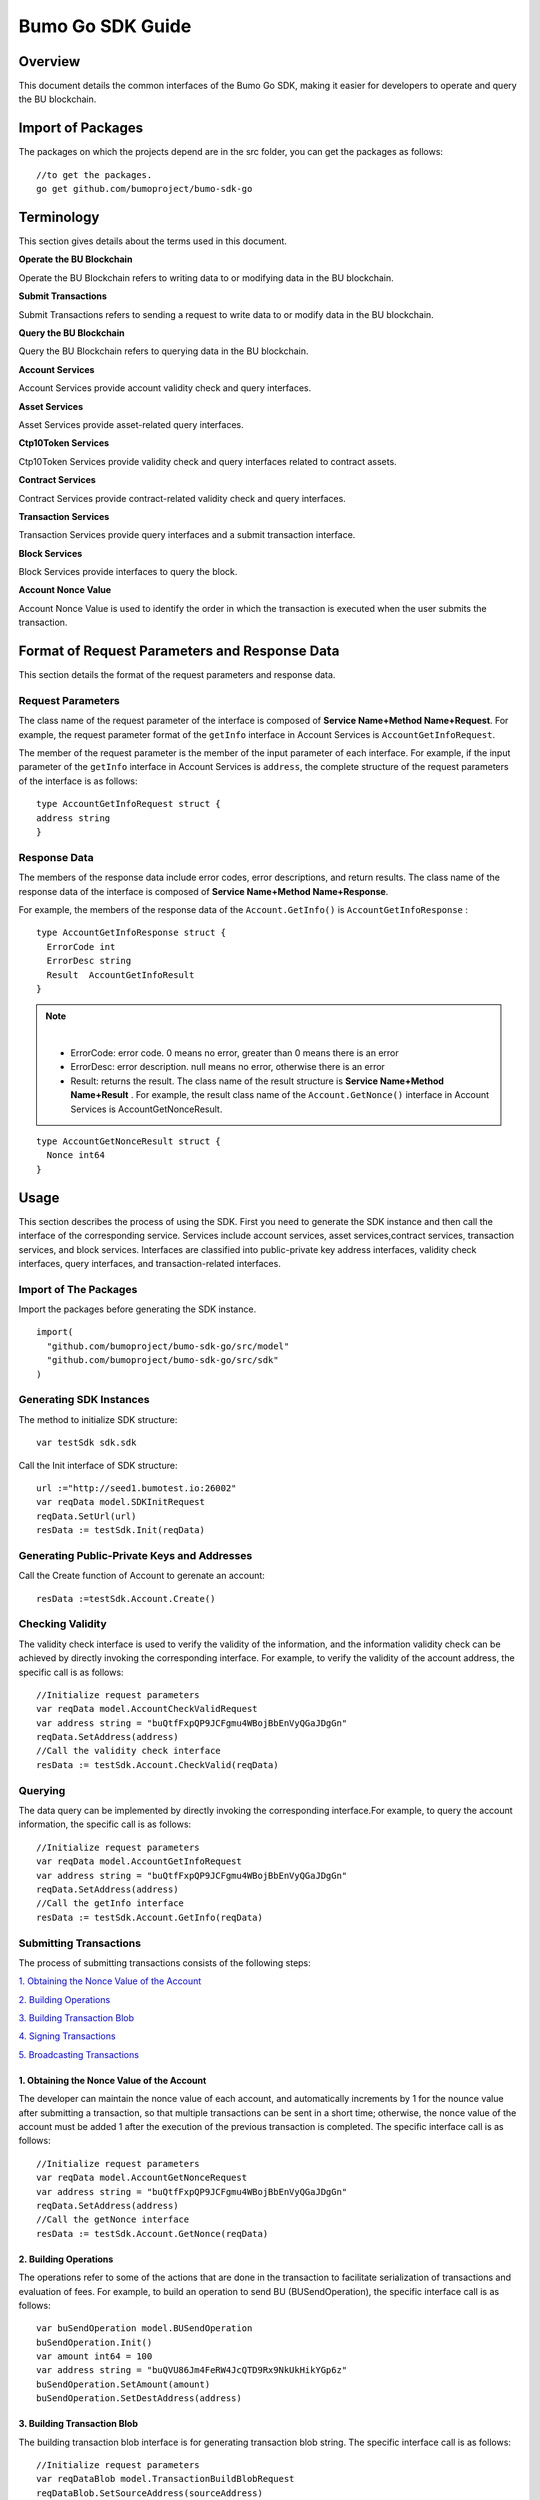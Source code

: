 Bumo Go SDK Guide
==================

Overview
---------

This document details the common interfaces of the Bumo Go SDK, making
it easier for developers to operate and query the BU blockchain.

Import of Packages
-------------------

The packages on which the projects depend are in the src folder, you can get the packages as follows:

::

 //to get the packages.
 go get github.com/bumoproject/bumo-sdk-go

Terminology
-----------

This section gives details about the terms used in this document.

**Operate the BU Blockchain** 

Operate the BU Blockchain refers to writing data to or modifying data in
the BU blockchain.

**Submit Transactions**

Submit Transactions refers to sending a request to write data to or
modify data in the BU blockchain.

**Query the BU Blockchain**

Query the BU Blockchain refers to querying data in the BU blockchain.

**Account Services**

Account Services provide account validity check and query interfaces.

**Asset Services**

Asset Services provide asset-related query interfaces.

**Ctp10Token Services**

Ctp10Token Services provide validity check and query interfaces
related to contract assets.

**Contract Services**

Contract Services provide contract-related validity check and query
interfaces.

**Transaction Services**

Transaction Services provide query interfaces and a submit transaction interface.

**Block Services**

Block Services provide interfaces to query the block.

**Account Nonce Value**

Account Nonce Value is used to identify the order in which the
transaction is executed when the user submits the transaction.

Format of Request Parameters and Response Data
-----------------------------------------------

This section details the format of the request parameters and response
data.

Request Parameters
~~~~~~~~~~~~~~~~~~~

The class name of the request parameter of the interface is composed of
**Service Name+Method Name+Request**. For example, the request parameter
format of the ``getInfo`` interface in Account Services is
``AccountGetInfoRequest``.

The member of the request parameter is the member of the input parameter
of each interface. For example, if the input parameter of the ``getInfo``
interface in Account Services is ``address``, the complete structure of
the request parameters of the interface is as follows:

::

   type AccountGetInfoRequest struct {
   address string
   }

Response Data
~~~~~~~~~~~~~~

The members of the response data include error codes, error
descriptions, and return results. The class name of the response data of the interface is composed of
**Service Name+Method Name+Response**. 

For example, the members of the
response data of the ``Account.GetInfo()`` is ``AccountGetInfoResponse`` :

::

 type AccountGetInfoResponse struct {
   ErrorCode int
   ErrorDesc string
   Result  AccountGetInfoResult
 }

.. note:: |
       - ErrorCode:  error code. 0 means no error, greater than 0 means there is an error

       - ErrorDesc: error description. null means no error, otherwise there is an error

       - Result: returns the result. The class name of the result structure is **Service Name+Method Name+Result** . For example, the result class name of the ``Account.GetNonce()`` interface in Account Services is AccountGetNonceResult.  
        
::

    type AccountGetNonceResult struct {
      Nonce int64
    }

Usage
------

This section describes the process of using the SDK. First you need to
generate the SDK instance and then call the interface of the
corresponding service. Services include account services, asset
services,contract services, transaction services,
and block services. Interfaces are classified into public-private key
address interfaces, validity check interfaces, query interfaces, and
transaction-related interfaces.

Import of The Packages
~~~~~~~~~~~~~~~~~~~~~~~

Import the packages before generating the SDK instance.

::

 import(
   "github.com/bumoproject/bumo-sdk-go/src/model"
   "github.com/bumoproject/bumo-sdk-go/src/sdk"
 )

Generating SDK Instances
~~~~~~~~~~~~~~~~~~~~~~~~~

The method to initialize SDK structure:

::

 var testSdk sdk.sdk

Call the Init interface of SDK structure:

::

 url :="http://seed1.bumotest.io:26002"
 var reqData model.SDKInitRequest
 reqData.SetUrl(url)
 resData := testSdk.Init(reqData)

Generating Public-Private Keys and Addresses  
~~~~~~~~~~~~~~~~~~~~~~~~~~~~~~~~~~~~~~~~~~~~~

Call the Create function of Account to gerenate an account:

::

 resData :=testSdk.Account.Create()

Checking Validity
~~~~~~~~~~~~~~~~~

The validity check interface is used to verify the validity of the
information, and the information validity check can be achieved by
directly invoking the corresponding interface. For example, to verify
the validity of the account address, the specific call is as follows:

::

 //Initialize request parameters
 var reqData model.AccountCheckValidRequest
 var address string = "buQtfFxpQP9JCFgmu4WBojBbEnVyQGaJDgGn"
 reqData.SetAddress(address)
 //Call the validity check interface
 resData := testSdk.Account.CheckValid(reqData)

Querying
~~~~~~~~~

The data query can be implemented by directly invoking the corresponding
interface.For example, to query the account information, the specific
call is as follows:

::

 //Initialize request parameters
 var reqData model.AccountGetInfoRequest
 var address string = "buQtfFxpQP9JCFgmu4WBojBbEnVyQGaJDgGn"
 reqData.SetAddress(address)
 //Call the getInfo interface 
 resData := testSdk.Account.GetInfo(reqData)

Submitting Transactions
~~~~~~~~~~~~~~~~~~~~~~~

The process of submitting transactions consists of the following steps:

`1. Obtaining the Nonce Value of the Account`_

`2. Building Operations`_

`3. Building Transaction Blob`_

`4. Signing Transactions`_

`5. Broadcasting Transactions`_

1. Obtaining the Nonce Value of the Account
^^^^^^^^^^^^^^^^^^^^^^^^^^^^^^^^^^^^^^^^^^^^

The developer can maintain the nonce value of each account, and
automatically increments by 1 for the nounce value after submitting a
transaction, so that multiple transactions can be sent in a short time;
otherwise, the nonce value of the account must be added 1 after the
execution of the previous transaction is completed. The specific
interface call is as follows:

::

 //Initialize request parameters
 var reqData model.AccountGetNonceRequest
 var address string = "buQtfFxpQP9JCFgmu4WBojBbEnVyQGaJDgGn"
 reqData.SetAddress(address)
 //Call the getNonce interface
 resData := testSdk.Account.GetNonce(reqData)

2. Building Operations
^^^^^^^^^^^^^^^^^^^^^^^

The operations refer to some of the actions that are done in the
transaction to facilitate serialization of transactions and evaluation
of fees. For example, to build an operation to send BU
(BUSendOperation), the specific interface call is as follows:

::

 var buSendOperation model.BUSendOperation
 buSendOperation.Init()
 var amount int64 = 100
 var address string = "buQVU86Jm4FeRW4JcQTD9Rx9NkUkHikYGp6z"
 buSendOperation.SetAmount(amount)
 buSendOperation.SetDestAddress(address)

3. Building Transaction Blob
^^^^^^^^^^^^^^^^^^^^^^^^^^^^^

The building transaction blob interface is for generating transaction blob string. The specific interface call is as follows:

::

 //Initialize request parameters
 var reqDataBlob model.TransactionBuildBlobRequest
 reqDataBlob.SetSourceAddress(sourceAddress)
 reqDataBlob.SetFeeLimit(feeLimit)
 reqDataBlob.SetGasPrice(gasPrice)
 reqDataBlob.SetNonce(senderNonce)
 reqDataBlob.SetOperation(buSendOperation)
 //Call the BuildBlob interface
 resDataBlob := testSdk.Transaction.BuildBlob(reqDataBlob)

.. note:: |
  The unit of gasPrice and feeLimit is MO，and 1 BU =10^8 MO.

4. Signing Transactions
^^^^^^^^^^^^^^^^^^^^^^^^

The signing transaction interface is used by the transaction initiator
to sign the transaction using the private key of the account. The specific
interface call is as follows:

::

 //Initialize request parameters
 PrivateKey := []string{"privbUPxs6QGkJaNdgWS2hisny6ytx1g833cD7V9C3YET9mJ25wdcq6h"}
 var reqData model.TransactionSignRequest
 reqData.SetBlob(resDataBlob.Result.Blob)
 reqData.SetPrivateKeys(PrivateKey)
 //Call the Sign interface
 resDataSign := testSdk.Transaction.Sign(reqData)

5. Broadcasting Transactions
^^^^^^^^^^^^^^^^^^^^^^^^^^^^^

The broadcasting transaction interface is used to send transactions to BU blockchain and trigger the execution of transactions.
The specific interface call is as follows:

::

 //Initialize request parameters
 var reqData model.TransactionSubmitRequest
 reqData.SetBlob(resDataBlob.Result.Blob)
 reqData.SetSignatures(resDataSign.Result.Signatures)
 //Call the Submit interface
 resDataSubmit := testSdk.Transaction.Submit(reqData)

Account Services
----------------

Account Services provide account-related interfaces, which include seven
interfaces: ``CheckValid``、``Create``、``GetInfo-Account``、``GetNonce``、
``GetBalance-Account``、``GetAssets``、``GetMetadata``.

CheckValid
~~~~~~~~~~

The ``CheckValid`` interface is used to check the validity of the account address.

The method to call this interface is as follows:

::

 CheckValid(model.AccountCheckValidRequest)model.AccountCheckValidResponse

The request parameter is shown in the following table:

+-----------+--------+-------------------------------------+
| Parameter | Type   | Description                         |
+===========+========+=====================================+
| address   | string | the account address to be checked   |
+-----------+--------+-------------------------------------+

The response data is shown in the following table:

+-----------+--------+-------------------------------------+
| Parameter | Type   | Description                         |
+===========+========+=====================================+
| IsValid   | string | Whether the account address is valid|
+-----------+--------+-------------------------------------+

The error code is shown in the following table:

+--------------+------------+--------------+
| Exception    | Error Code | Description  |
+==============+============+==============+
| SYSTEM_ERROR | 20000      | System error |
+--------------+------------+--------------+

The specific example is as follows:

::

   var reqData model.AccountCheckValidRequest
   address := "buQtfFxpQP9JCFgmu4WBojBbEnVyQGaJDgGn"
   reqData.SetAddress(address)
   resData := testSdk.Account.CheckValid(reqData)
   if resData.ErrorCode == 0 {
     fmt.Println(resData.Result.IsValid)
   }

Create
~~~~~~

The ``Create`` interface is used to generate private key.

The method to call this interface is as follows:

::

 Create() model.AccountCreateResponse

The response data is shown in the following table:

+------------+--------+-------------+
|Parameter   | Type   | Description |
+============+========+=============+
| PrivateKey | string | Private key |
+------------+--------+-------------+
| PublicKey  | string | Public key  |
+------------+--------+-------------+
| Address    | string | Address     |
+------------+--------+-------------+

The specific example is as follows:

::

 resData := testSdk.Account.Create()
 if resData.ErrorCode == 0 {
   fmt.Println("Address:",resData.Result.Address)
   fmt.Println("PrivateKey:",resData.Result.PrivateKey)
   fmt.Println("PublicKey:",resData.Result.PublicKey)
 }

GetInfo-Account
~~~~~~~~~~~~~~~

The ``GetInfo-Account`` interface is used to obtain the specified account information.

The method to call this interface is as follows:

::

 GetInfo(model.AccountGetInfoRequest) model.AccountGetInfoResponse

The request parameter is shown in the following table:

+-----------+--------+-------------------------------------+
| Parameter | Type   | Description                         |
+===========+========+=====================================+
| Address   | string | The account address to be checked   |
+-----------+--------+-------------------------------------+

The response data is shown in the following table:

+-----------+---------+-----------------------------------+
| Parameter | Type    | Description                       |
+===========+=========+===================================+
| Address   | string  | Account address                   |
+-----------+---------+-----------------------------------+
| Balance   | int64   | Account balance                   |
+-----------+---------+-----------------------------------+
| Nonce     | int64   | Account transaction serial number |
+-----------+---------+-----------------------------------+
| Priv      | `Priv`_ | Account privilege                 |
+-----------+---------+-----------------------------------+


The error code is shown in the following table:

+-----------------------+------------+-------------------------+
| Exception             | Error Code | Description             |
+=======================+============+=========================+
| INVALID_ADDRESS_ERROR | 11006      | Invalid address         |
+-----------------------+------------+-------------------------+
| CONNECTNETWORK_ERROR  | 11007      | Failed to connect to    |
|                       |            | the blockchain          |
+-----------------------+------------+-------------------------+
| SYSTEM_ERROR          | 20000      | System error            |
+-----------------------+------------+-------------------------+

The specific example is as follows:

::

 var reqData model.AccountGetInfoRequest
 var address string = "buQtfFxpQP9JCFgmu4WBojBbEnVyQGaJDgGn"
 reqData.SetAddress(address)
 resData := testSdk.Account.GetInfo(reqData)
 if resData.ErrorCode == 0 {
   data, _ := json.Marshal(resData.Result)
   fmt.Println("Info:", string(data))
 }

Interface Types
^^^^^^^^^^^^^^^

Priv
++++

+--------------+----------------+-------------------+
| Parameter    | Type           | Description       |
+==============+================+===================+
| MasterWeight | int64          | Account weight    |
+--------------+----------------+-------------------+
| Signers      | [] `Signer`_   | Signer weight list|
+--------------+----------------+-------------------+
| Thresholds   | `Threshold`_   | Threshold         |
+--------------+----------------+-------------------+


Signer
++++++

+-------------+--------+-----------------------------------+
| Parameter   | Type   | Description                       |
+=============+========+===================================+
| Address     | string | The account address of the signer |
+-------------+--------+-----------------------------------+
| Weight      | int64  | Signer weight                     |
+-------------+--------+-----------------------------------+  

Threshold
+++++++++

+----------------+-------------------+------------------------------------------------+
| Parameter      | Type              | Description                                    |
+================+===================+================================================+
| TxThreshold    | string            | Transaction default threshold                  |
+----------------+-------------------+------------------------------------------------+
| TypeThresholds | `TypeThreshold`_  | Thresholds for different types of transactions |
+----------------+-------------------+------------------------------------------------+   

TypeThreshold
++++++++++++++

+-----------+-------+--------------------+
| Parameter | Type  | Description        |
+===========+=======+====================+
| Type      | int64 | The operation type |
+-----------+-------+--------------------+
| Threshold | int64 | The threshold      |
+-----------+-------+--------------------+

GetNonce
~~~~~~~~

The ``GetNonce`` interface is used to obtain the nonce value of the
specified account.

The method to call this interface is as follows:

::

 GetNonce(model.AccountGetNonceRequest)model.AccountGetNonceResponse

The request parameter is shown in the following table:

+--------------+--------+------------------------------------+
| Parameter    | Type   | Description                        |
+==============+========+====================================+
| Address      | string | The account address to be queried  |
+--------------+--------+------------------------------------+

The response data is shown in the following table:

+-----------+------+-----------------------------------+
| Parameter | Type | Description                       |
+===========+======+===================================+
| Nonce     | Long | Account transaction serial number |
+-----------+------+-----------------------------------+

The error code is shown in the following table:

+-----------------------+------------+-------------------------+
| Exception             | Error Code | Description             |
+=======================+============+=========================+
| INVALID_ADDRESS_ERROR | 11006      | Invalid address         |
+-----------------------+------------+-------------------------+
| CONNECTNETWORK_ERROR  | 11007      | Failed to connect to    |
|                       |            | the network             |
+-----------------------+------------+-------------------------+
| SYSTEM_ERROR          | 20000      | System error            |
+-----------------------+------------+-------------------------+

The specific example is as follows:

::

 var reqData model.AccountGetNonceRequest
 var address string = "buQtfFxpQP9JCFgmu4WBojBbEnVyQGaJDgGn"
 reqData.SetAddress(address)
 if resData.ErrorCode == 0 {
   fmt.Println(resData.Result.Nonce)
 }

GetBalance-Account
~~~~~~~~~~~~~~~~~~~

The ``GetBalance-Account`` interface is used to get the Balance value of the specific account.

The method to call this interface is as follows:

::

 GetBalance(model.AccountGetBalanceRequest)model.AccountGetBalanceResponse

The request parameter is shown in the following table:

+--------------+--------+------------------------------------+
| Parameter    | Type   | Description                        |
+==============+========+====================================+
| Address      | string | The account address to be queried  |
+--------------+--------+------------------------------------+

The response data is shown in the following table:

+-----------+-------+-------------------+
| Parameter | Type  | Description       |
+===========+=======+===================+
| Balance   | int64 | Account balance   |
+-----------+-------+-------------------+

The error code is shown in the following table:

+-----------------------+------------+-------------------------+
| Exception             | Error Code | Description             |
+=======================+============+=========================+
| INVALID_ADDRESS_ERROR | 11006      | Invalid address         |
+-----------------------+------------+-------------------------+
| CONNECTNETWORK_ERROR  | 11007      | Failed to connect to    |
|                       |            | the network             |
+-----------------------+------------+-------------------------+
| SYSTEM_ERROR          | 20000      | System error            |
+-----------------------+------------+-------------------------+

The specific example is as follows:

::

 var reqData model.AccountGetBalanceRequest
 var address string = "buQtfFxpQP9JCFgmu4WBojBbEnVyQGaJDgGn"
 reqData.SetAddress(address)
 resData := testSdk.Account.GetBalance(reqData)
 if resData.ErrorCode == 0 {
   fmt.Println("Balance", resData.Result.Balance)
 }

GetAssets
~~~~~~~~~~

The ``GetAssets`` interface is used to get the asset information of the specific account.

The method to call this interface is as follows:

::

 GetAssets(model.AccountGetAssetsRequest)model.AccountGetAssetsResponse

The request parameter is shown in the following table:

+--------------+--------+------------------------------------+
| Parameter    | Type   | Description                        |
+==============+========+====================================+
| Address      | string | The account address to be queried  |
+--------------+--------+------------------------------------+

The response data is shown in the following table:

+-----------+----------------+---------------+
| Parameter | Type           | Description   |
+===========+================+===============+
| Asset     | [] `Asset`_    | Account asset |
+-----------+----------------+---------------+

The error code is shown in the following table:

+-----------------------+------------+-------------------------+
| Exception             | Error Code | Description             |
+=======================+============+=========================+
| INVALID_ADDRESS_ERROR | 11006      | Invalid address         |
+-----------------------+------------+-------------------------+
| CONNECTNETWORK_ERROR  | 11007      | Failed to connect to    |
|                       |            | the network             |
+-----------------------+------------+-------------------------+
| SYSTEM_ERROR          | 20000      | System error            |
+-----------------------+------------+-------------------------+

The specific example is as follows:

::

 var reqData model.AccountGetAssetsRequest
 var address string = "buQtfFxpQP9JCFgmu4WBojBbEnVyQGaJDgGn"
 reqData.SetAddress(address)
 resData := testSdk.Account.GetAssets(reqData)
 if resData.ErrorCode == 0 {
   data, _ := json.Marshal(resData.Result.Assets)
   fmt.Println("Assets:", string(data))
 }

Interface Types
^^^^^^^^^^^^^^^^

Asset
+++++

+-------------+---------+-----------------------------+
| Parameter   | Type    | Description                 |
+=============+=========+=============================+
| Key         | `key`_  | Unique identifier for asset |
+-------------+---------+-----------------------------+
| Amount      | int64   | Amount of assets            |
+-------------+---------+-----------------------------+

Key
++++

+-----------+--------+----------------------------------------+
| Parameter | Type   | Description                            |
+===========+========+========================================+
| Code      | String | Asset code                             |
+-----------+--------+----------------------------------------+
| Issuer    | String | The account address for issuing assets |
+-----------+--------+----------------------------------------+

GetMetadata
~~~~~~~~~~~~

The ``GetMetadata`` interface is used to get the Metadata information of the specific account.

The method to call this interface is as follows:

::

 GetMetadata(model.AccountGetMetadataRequest)model.AccountGetMetadataResponse

The request parameters are shown in the following table:

+-----------+--------+----------------------------------------------------+
| Parameter | Type   | Description                                        |
+===========+========+====================================================+
| Address   | String | Required, the account address to be queried        |
+-----------+--------+----------------------------------------------------+
| Key       | String | Optional, metadata keyword, length limit [1, 1024] |
+-----------+--------+----------------------------------------------------+

The response data is shown in the following table:

+-----------+-----------------------+-------------+
| Parameter | Type                  | Description |
+===========+=======================+=============+
| Metadatas | [] :ref:`Metadata-1`  | Account     |
+-----------+-----------------------+-------------+


The error code is shown in the following table:

+-----------------------+------------+----------------------------------------------+
| Exception             | Error Code | Description                                  |
+=======================+============+==============================================+
| INVALID_ADDRESS_ERROR | 11006      | Invalid address                              |
+-----------------------+------------+----------------------------------------------+
| CONNECTNETWORK_ERROR  | 11007      | Failed to connect to the network             |
+-----------------------+------------+----------------------------------------------+
| INVALID_DATAKEY_ERROR | 11011      | The length of key must be between 1 and 1024 |
+-----------------------+------------+----------------------------------------------+
| SYSTEM_ERROR          | 20000      | System error                                 |
+-----------------------+------------+----------------------------------------------+

The specific example is as follows:

::

 var reqData model.AccountGetMetadataRequest
 var address string = "buQemmMwmRQY1JkcU7w3nhruoX5N3j6C29uo"
 reqData.SetAddress(address)
 resData := testSdk.Account.GetMetadata(reqData)
 if resData.ErrorCode == 0 {
   data, _ := json.Marshal(resData.Result.Metadatas)
   fmt.Println("Metadatas:", string(data))
 }

Interface Types
^^^^^^^^^^^^^^^

.. _Metadata-1:

Metadata
+++++++++

+-----------+--------+------------------+
| Parameter | Type   | Description      |
+===========+========+==================+
| Key       | string | Metadata keyword |
+-----------+--------+------------------+
| Value     | string | Metadata content |
+-----------+--------+------------------+
| Version   | int64  | Metadata version |
+-----------+--------+------------------+

Asset Services
--------------

Account Services provide an asset-related interface. Currently there is one interface: ``getInfo``.

GetInfo-Asset
~~~~~~~~~~~~~

The ``GetInfo-Asset`` interface is used to obtain the specified asset information of the specified account.

The method to call this interface is as follows:

::

 GetInfo(model.AssetGetInfoRequest) model.AssetGetInfoResponse

The request parameters are shown in the following table:

+-----------+--------+--------------------------------------------------+
| Parameter | Type   | Description                                      |
+===========+========+==================================================+
| Address   | String | Required, the account address to be queried      |
+-----------+--------+--------------------------------------------------+
| Code      | String | Required, asset code, length limit [1, 64]       |
+-----------+--------+--------------------------------------------------+
| Issuer    | String | Required, the account address for issuing assets |
+-----------+--------+--------------------------------------------------+

The response data is shown in the following table:

+-----------+------------------+---------------+
| Parameter | Type             | Description   |
+===========+==================+===============+
| Assets    | [] `asset`_      | Account asset |
+-----------+------------------+---------------+

The error code is shown in the following table:

+--------------------------+-----------+------------------+
| Exception                | Error Code| Description      |
+==========================+===========+==================+
| INVALID_ADDRESS_ERROR    | 11006     | Invalid address  |
+--------------------------+-----------+------------------+
| CONNECTNETWORK_ERROR     | 11007     | Failed to connect|
|                          |           | to the network   |
+--------------------------+-----------+------------------+
| INVALID_ASSET_CODE_ERROR | 11023     | The length of    |
|                          |           | code must        |
|                          |           | be between 1 and |
|                          |           | 1024             |
+--------------------------+-----------+------------------+
| INVALID_ISSUER_ADDRESS   | 11027     | Invalid issuer   |
| _ERROR                   |           | address          |
+--------------------------+-----------+------------------+
| SYSTEM_ERROR             | 20000     | System error     |
+--------------------------+-----------+------------------+

The specific example is as follows:

::

 var reqData model.AssetGetInfoRequest
 var address string = "buQemmMwmRQY1JkcU7w3nhruoX5N3j6C29uo"
 reqData.SetAddress(address)
 reqData.SetIssuer("buQnc3AGCo6ycWJCce516MDbPHKjK7ywwkuo")
 reqData.SetCode("HNC")
 resData := testSdk.Token.Asset.GetInfo(reqData)
 if resData.ErrorCode == 0 {
   data, _ := json.Marshal(resData.Result.Assets)
   fmt.Println("Assets:", string(data))
 }

Contract Services
------------------

Contract Services provide contract-related interfaces and currently have
one interfaces:``GetInfo``.

GetInfo-contract
~~~~~~~~~~~~~~~~

The ``GetInfo-contract`` interface is used to get contract information.

The method to call this interface is as follows:

::

 GetInfo(model.ContractGetInfoRequest) model.ContractGetInfoResponse

The request parameter is shown in the following table:

+-----------------+--------+----------------------------------------------------+
| Parameter       | Type   | Description                                        |
+=================+========+====================================================+
| contractAddress | string | Required, contract address of token to be verified |
+-----------------+--------+----------------------------------------------------+


The response data is shown in the following table:

+-----------+--------+-----------------------------+
| Parameter | Type   | Description                 |
+===========+========+=============================+
| Type      | int64  | Contract type, 0 is default |
+-----------+--------+-----------------------------+
| Payload   | string | Contract code               |
+-----------+--------+-----------------------------+

The error code is shown in the following table:

+-------------------------+------------+------------------+
| Exception               | Error Code | Description      | 
+=========================+============+==================+
| INVALID_CONTRACTADDRESS | 11037      | Invalid contract |
| _ERROR                  |            | address          |
+-------------------------+------------+------------------+
| CONTRACTADDRESS_NOT_CON | 11038      | contractAddress  |
| TRACTACCOUNT_ERROR      |            | is not a         |
|                         |            | contract account |
+-------------------------+------------+------------------+
| CONNECTNETWORK_ERROR    | 11007      | Failed to connect|
|                         |            | to the network   |
+-------------------------+------------+------------------+
| SYSTEM_ERROR            | 20000      | System error     |
+-------------------------+------------+------------------+

The specific example is as follows:

::

 var reqData model.ContractGetInfoRequest
 var address string = "buQfnVYgXuMo3rvCEpKA6SfRrDpaz8D8A9Ea"
 reqData.SetAddress(address)
 resData := testSdk.Contract.GetInfo(reqData)
 if resData.ErrorCode == 0 {
   data, _ := json.Marshal(resData.Result.Contract)
   fmt.Println("Contract:", string(data))
 }

Transaction Services
---------------------

Transaction Services provide transaction-related interfaces and
currently have five interfaces:``EvaluateFee``、``BuildBlob``、``Sign``、``Submit``、
``GetInfo-transaction``.

EvaluateFee
~~~~~~~~~~~

The ``EvaluateFee`` interface implements the cost estimate for the
transaction.

The method to call this interface is as follows:

::

 EvaluateFee(model.TransactionEvaluateFeeRequest)model.TransactionEvaluateFeeResponse

The request parameters are shown in the following table:


+-------------------+---------------------+----------------------------+
| Parameter         | Type                | Description                |
+===================+=====================+============================+
| sourceAddress     | String              | Required, the source       |
|                   |                     | account address issuing    |
|                   |                     | the operation              |
+-------------------+---------------------+----------------------------+
| nonce             | int64               | Required, transaction      |
|                   |                     | serial number to be        |
|                   |                     | initiated, size limit      |
|                   |                     | [1,max(int64)]             |
+-------------------+---------------------+----------------------------+
| operations        | list.List           | Required, list of          |
|                   |                     | operations to be committed |
|                   |                     | which cannot be empty      |
+-------------------+---------------------+----------------------------+
| signtureNumber    | string              | Optional, the number of    |
|                   |                     | people to sign, the        |
|                   |                     | default is 1, size limit   |
|                   |                     | [1,max(int32)]             |
+-------------------+---------------------+----------------------------+
| metadata          | string              | Optional, note             |
+-------------------+---------------------+----------------------------+
| ceilLedgerSeq     | int64               | Optional, set a value      |
|                   |                     | which will be combined     |
|                   |                     | with the current block     |
|                   |                     | height to restrict         |
|                   |                     | transactions. If           |
|                   |                     | transactions do not        |
|                   |                     | complete within the set    |
|                   |                     | value plus the current     |
|                   |                     | block height, the          |
|                   |                     | transactions fail. The     |
|                   |                     | value you set must be      |
|                   |                     | greater than 0. If the     |
|                   |                     | value is set to 0, no      |
|                   |                     | limit is set.              |
+-------------------+---------------------+----------------------------+

The response data is shown in the following table:

+----------+-------+-------------------------------------------+
| Parameter| Type  | Description                               |
+==========+=======+===========================================+
| FeeLimit | int64 | Minimum fees required for the transaction |
+----------+-------+-------------------------------------------+
| GasPrice | int64 | Transaction gas price                     |
+----------+-------+-------------------------------------------+

The error code is shown in the following table:

+-------------------------+------------+------------------+
| Exception               | Error Code | Description      |
+=========================+============+==================+
| INVALID_SOURCEADDRESS   | 11002      | Invalid          |
| _ERROR                  |            | sourceAddress    |
+-------------------------+------------+------------------+
| INVALID_NONCE_ERROR     | 11048      | Nonce must be    |
|                         |            | between 1 and    |
|                         |            | max(int64)       |
+-------------------------+------------+------------------+
| INVALID_OPERATIONS      | 11051      | Operations       |
| _ERROR                  |            | cannot be        |
|                         |            | resolved         |
+-------------------------+------------+------------------+
| OPERATIONS_ONE_ERROR    | 11053      | One of the       |
|                         |            | operations cannot|
|                         |            | be resolved      |
+-------------------------+------------+------------------+
| INVALID_SIGNATURENUMBER | 11054      | SignatureNumber  |
| _ERROR                  |            | must be between  |
|                         |            | 1 and max(int32) |
+-------------------------+------------+------------------+
| SYSTEM_ERROR            | 20000      | System error     |
+-------------------------+------------+------------------+  

The specific example is as follows:

::

   var reqDataOperation model.BUSendOperation
   reqDataOperation.Init()
   var amount int64 = 100
   reqDataOperation.SetAmount(amount)
   var destAddress string = "buQVU86Jm4FeRW4JcQTD9Rx9NkUkHikYGp6z"
   reqDataOperation.SetDestAddress(destAddress)

   var reqDataEvaluate model.TransactionEvaluateFeeRequest
   var sourceAddress string = "buQVU86Jm4FeRW4JcQTD9Rx9NkUkHikYGp6z"
   reqDataEvaluate.SetSourceAddress(sourceAddress)
   var nonce int64 = 88
   reqDataEvaluate.SetNonce(nonce)
   var signatureNumber string = "3"
   reqDataEvaluate.SetSignatureNumber(signatureNumber)
   var SetCeilLedgerSeq int64 = 50
   reqDataEvaluate.SetCeilLedgerSeq(SetCeilLedgerSeq)
   reqDataEvaluate.SetOperation(reqDataOperation)
   resDataEvaluate := testSdk.Transaction.EvaluateFee(reqDataEvaluate)
   if resDataEvaluate.ErrorCode == 0 {
       data, _ := json.Marshal(resDataEvaluate.Result)
       fmt.Println("Evaluate:", string(data))
   }

BuildBlob
~~~~~~~~~


The ``BuildBlob`` interface is used to serialize transactions and generate
transaction blob strings for network transmission.

Before you can call buildBlob, you need to build some
operations. There are 16 operations, please refer to `BaseOperation`_

The method to call this interface is as follows:

::
 
 BuildBlob(model.TransactionBuildBlobRequest)model.TransactionBuildBlobResponse

The request parameters are shown in the following table:

+-------------------+---------------------+----------------------------+
| Parameter         | Type                | Description                |
+===================+=====================+============================+
| sourceAddress     | string              | Required, the source       |
|                   |                     | account address initiating |
|                   |                     | the operation              |
+-------------------+---------------------+----------------------------+
| nonce             | int64               | Required, the transaction  |
|                   |                     | serial number to be        |
|                   |                     | initiated, add 1 in the    |
|                   |                     | function, size limit       |
|                   |                     | [1,max(int64)]             |
+-------------------+---------------------+----------------------------+
| gasPrice          | int64               | Required, transaction gas  |
|                   |                     | price, unit MO, 1 BU =     |
|                   |                     | 10^8 MO, size limit [1000, |
|                   |                     | max(int64)]                |
+-------------------+---------------------+----------------------------+
| feeLimit          | int64               | Required, the minimum fees |
|                   |                     | required for the           |
|                   |                     | transaction, unit MO, 1 BU |
|                   |                     | = 10^8 MO, size limit [1,  |
|                   |                     | max(int64)]                |
+-------------------+---------------------+----------------------------+
| operation         | list.List           | Required, list of          |
|                   |                     | operations to be committed |
|                   |                     | which cannot be empty      |
+-------------------+---------------------+----------------------------+
| ceilLedgerSeq     | int64               | Optional, set a value      |
|                   |                     | which will be combined     |
|                   |                     | with the current block     |
|                   |                     | height to restrict         |
|                   |                     | transactions. If           |
|                   |                     | transactions do not        |
|                   |                     | complete within the set    |
|                   |                     | value plus the current     |
|                   |                     | block height, the          |
|                   |                     | transactions fail. The     |
|                   |                     | value you set must be      |
|                   |                     | greater than 0. If the     |
|                   |                     | value is set to 0, no      |
|                   |                     | limit is set.              |
+-------------------+---------------------+----------------------------+
| metadata          | string              | Optional, note             |
+-------------------+---------------------+----------------------------+

The response data is shown in the following table:

+-----------------+--------+-----------------------------------+
| Parameter       | Type   | Description                       |
+=================+========+===================================+
| TransactionBlob | string | Serialized transaction hex string |
+-----------------+--------+-----------------------------------+

The error code is shown in the following table:

+-------------------------+------------+------------------+
| Exception               | Error Code | Description      |
+=========================+============+==================+
| INVALID_SOURCEADDRESS   | 11002      | Invalid          |
| _ERROR                  |            | sourceAddress    |
+-------------------------+------------+------------------+
| INVALID_NONCE_ERROR     | 11048      | Nonce must be    |
|                         |            | between 1 and    |
|                         |            | max(int64)       |
+-------------------------+------------+------------------+
| INVALID_DESTADDRESS     | 11003      | Invalid          |
| _ERROR                  |            | destAddress      |
+-------------------------+------------+------------------+
| INVALID_INITBALANCE     | 11004      | InitBalance must |
| _ERROR                  |            | be between 1 and |
|                         |            | max(int64)       |
+-------------------------+------------+------------------+
| SOURCEADDRESS_EQUAL     | 11005      | SourceAddress    |
| _DESTADDRESS_ERROR      |            | cannot be equal  |
|                         |            | to destAddress   |
+-------------------------+------------+------------------+
| INVALID_ISSUE_AMMOUNT   | 11008      | AssetAmount to   |
| _ERROR                  |            | be issued        |
|                         |            | must be between  |
|                         |            | 1 and max(int64) |
+-------------------------+------------+------------------+
| INVALID_DATAKEY_ERROR   | 11011      | The length of    |
|                         |            | key must be      |
|                         |            | between 1 and    |
|                         |            | 1024             |
+-------------------------+------------+------------------+
| INVALID_DATAVALUE_ERROR | 11012      | The length of    |
|                         |            | value must be    |
|                         |            | between 0 and    |
|                         |            | 256k             |
+-------------------------+------------+------------------+
| INVALID_DATAVERSION     | 11013      | The version must |
| _ERROR                  |            | be greater than  |
|                         |            | or equal to 0    |
+-------------------------+------------+------------------+
| INVALID_MASTERWEIGHT    | 11015      | MasterWeight     |
| _ERROR                  |            | must be between  |
|                         |            | 0 and            |
|                         |            | max(uint32)      |
+-------------------------+------------+------------------+
| INVALID_SIGNER_ADDRESS  | 11016      | Invalid signer   |
| _ERROR                  |            | address          |
+-------------------------+------------+------------------+
| INVALID_SIGNER_WEIGHT   | 11017      | Signer weight    |
| _ERROR                  |            | must be between  |
|                         |            | 0 and            |
|                         |            | max(uint32)      |
+-------------------------+------------+------------------+
| INVALID_TX_THRESHOLD    | 11018      | TxThreshold must |
| _ERROR                  |            | be between 0 and |
|                         |            | max(int64)       |
+-------------------------+------------+------------------+
| INVALID_OPERATION_TYPE  | 11019      | Operation type   |
| _ERROR                  |            | must be between  |
|                         |            | 1 and 100        |
+-------------------------+------------+------------------+
| INVALID_TYPE_THRESHOLD  | 11020      | TypeThreshold    |
| _ERROR                  |            | must be between  |
|                         |            | 0 and max(int64) |
+-------------------------+------------+------------------+
| INVALID_ASSET_CODE      | 11023      | The length of    |
| _ERROR                  |            | code must be     |
|                         |            | between 1 and 64 |
+-------------------------+------------+------------------+
| INVALID_ASSET_AMOUNT    | 11024      | AssetAmount must |
| _ERROR                  |            | be between 0 and |
|                         |            | max(int64)       |
+-------------------------+------------+------------------+
| INVALID_BU_AMOUNT_ERROR | 11026      | BuAmount must be |
|                         |            | between 0 and    |
|                         |            | max(int64)       |
+-------------------------+------------+------------------+
| INVALID_ISSUER_ADDRESS  | 11027      | Invalid issuer   |
| _ERROR                  |            | address          |
+-------------------------+------------+------------------+
| NO_SUCH_TOKEN_ERROR     | 11030      | The length of    |
|                         |            | ctp must be      |
|                         |            | between 1 and 64 |
+-------------------------+------------+------------------+
| INVALID_TOKEN_NAME      | 11031      | The length of    |
| _ERROR                  |            | token name must  |
|                         |            | be between 1 and |
|                         |            | 1024             |
+-------------------------+------------+------------------+
| INVALID_TOKEN_SYMBOL    | 11032      | The length of    |
| _ERROR                  |            | symbol must be   |
|                         |            | between 1 and    |
|                         |            | 1024             |
+-------------------------+------------+------------------+
| INVALID_TOKEN_DECIMALS  | 11033      | Decimals must be |
| _ERROR                  |            | between 0 and 8  |
+-------------------------+------------+------------------+
| INVALID_TOKEN_TOTALSUPP | 11034      | TotalSupply must |
| LY_ERROR                |            | be between 1 and |
|                         |            | max(int64)       |
+-------------------------+------------+------------------+
| INVALID_TOKENOWNER      | 11035      | Invalid token    |
| _ERRP                   |            | owner            |
+-------------------------+------------+------------------+
| INVALID_CONTRACTADDRESS | 11037      | Invalid contract |
| _ERROR                  |            | address          |
+-------------------------+------------+------------------+
| CONTRACTADDRESS_NOT     | 11038      | ContractAddress  |
| _CONTRACTACCOUNT_ERRO   |            | is not a         |
|                         |            | contract account |
+-------------------------+------------+------------------+
| INVALID_TOKEN_AMOUNT    | 11039      | Amount           |
| _ERROR                  |            | must be between  |
|                         |            | 1 and max(int64) |
+-------------------------+------------+------------------+
| SOURCEADDRESS_EQUAL     | 11040      | SourceAddress    |
| _CONTRACTADDRESS_ERROR  |            | cannot be equal  |
|                         |            | to               |
|                         |            | contractAddress  |
+-------------------------+------------+------------------+
| INVALID_FROMADDRESS     | 11041      | Invalid          |
| _ERROR                  |            | fromAddress      |
+-------------------------+------------+------------------+
| FROMADDRESS_EQUAL_DESTA | 11042      | FromAddress      |
| DDRESS_ERROR            |            | cannot be equal  |
|                         |            | to destAddress   |
+-------------------------+------------+------------------+
| INVALID_SPENDER_ERROR   | 11043      | Invalid spender  |
+-------------------------+------------+------------------+
| PAYLOAD_EMPTY_ERROR     | 11044      | Payload cannot   |
|                         |            | be empty         |
+-------------------------+------------+------------------+
| INVALID_LOG_TOPIC       | 11045      | The length of    |
| _ERROR                  |            | log topic must   |
|                         |            | be between 1     |
|                         |            | and 128          |
+-------------------------+------------+------------------+
| INVALID_LOG_DATA        | 11046      | The length of    |
| _ERROR                  |            | log data must be |
|                         |            | between 1 and    |
|                         |            | 1024             |
+-------------------------+------------+------------------+
| INVALID_CONTRACT_TYPE   | 11047      | Type must be     |
| _ERROR                  |            | greater than or  |
|                         |            | equal to 0       |
+-------------------------+------------+------------------+
| INVALID_NONCE_ERROR     | 11048      | Nonce must be    |
|                         |            | between 1 and    |
|                         |            | max(int64)       |
+-------------------------+------------+------------------+
| INVALID_GASPRICE        | 11049      | GasPrice must be |
| _ERROR                  |            | between 1000 and |
|                         |            | max(int64)       |
+-------------------------+------------+------------------+
| INVALID_FEELIMIT_ERROR  | 11050      | FeeLimit must be |
|                         |            | between 1 and    |
|                         |            | max(int64)       |
+-------------------------+------------+------------------+
| OPERATIONS_EMPTY_ERROR  | 11051      | Operations       |
|                         |            | cannot be empty  |
+-------------------------+------------+------------------+
| INVALID_CEILLEDGERSEQ   | 11052      | CeilLedgerSeq    |
| _ERROR                  |            | must be equal or |
|                         |            | greater than 0   |
+-------------------------+------------+------------------+
| OPERATIONS_ONE_ERROR    | 11053      | One of the       |
|                         |            | operations       |
|                         |            | cannot be        |
|                         |            | resolved         |
+-------------------------+------------+------------------+
| SYSTEM_ERROR            | 20000      | System error     |
+-------------------------+------------+------------------+

The specific example is as follows:

::

   var reqDataOperation model.BUSendOperation
   reqDataOperation.Init()
   var amount int64 = 100
   var destAddress string = "buQVU86Jm4FeRW4JcQTD9Rx9NkUkHikYGp6z"
   reqDataOperation.SetAmount(amount)
   reqDataOperation.SetDestAddress(destAddress)

   var reqDataBlob model.TransactionBuildBlobRequest
   var sourceAddressBlob string = "buQemmMwmRQY1JkcU7w3nhruoX5N3j6C29uo"
   reqDataBlob.SetSourceAddress(sourceAddressBlob)
   var feeLimit int64 = 1000000000
   reqDataBlob.SetFeeLimit(feeLimit)
   var gasPrice int64 = 1000
   reqDataBlob.SetGasPrice(gasPrice)
   var nonce int64 = 88
   reqDataBlob.SetNonce(nonce)
   reqDataBlob.SetOperation(reqDataOperation)

   resDataBlob := testSdk.Transaction.BuildBlob(reqDataBlob)
   if resDataBlob.ErrorCode == 0 {
       fmt.Println("Blob:", resDataBlob.Result)
   }



BaseOperation
^^^^^^^^^^^^^

Before calling the BuildBlob interface, some operation objects shall be built, and now we have 16 operation objects:
``AccountActivateOperation``、``AccountSetMetadataOperation``、``AccountSetPrivilegeOperation``、
``AssetIssueOperation``、``AssetSendOperation``、``BUSendOperation``、``Ctp10TokenIssueOperation``、
``Ctp10TokenTransferOperation``、``Ctp10TokenTransferFromOperation``、``Ctp10TokenApproveOperation``、
``Ctp10TokenAssignOperation``、``Ctp10TokenChangeOwnerOperation``、``ContractCreateOperation``、
``ContractInvokeByAssetOperation``、``ContractInvokeByBUOperation``、``LogCreateOperation``。

AccountActivateOperation

+----------------+---------+-------------------------------------------+
| Parameter      | Type    | Description                               |
+================+=========+===========================================+
| sourceAddress  | string  | Optional, source account address of the   |
|                |         | operation                                 |
+----------------+---------+-------------------------------------------+
| destAddress    | string  | Required, target account address          |
+----------------+---------+-------------------------------------------+
| initBalance    | int64   | Required, initialize the asset,           |
|                |         | size [1, max(int64)]                      |
+----------------+---------+-------------------------------------------+
| metadata       | string  | Optional, note                            |
+----------------+---------+-------------------------------------------+

AccountSetMetadataOperation

+---------------+---------+------------------------------------------------------+
| Parameter     | Type    | Description                                          |
+===============+=========+======================================================+
| sourceAddress | string  | Optional, source account address of the operation    |
+---------------+---------+------------------------------------------------------+
| key           | string  | Required, metadata keyword, length limit [1, 1024]   |
+---------------+---------+------------------------------------------------------+
| value         | string  | Optional, metadata content, length limit [0, 256000] |
+---------------+---------+------------------------------------------------------+
| version       | int64   | Optional, metadata version                           |
+---------------+---------+------------------------------------------------------+
| deleteFlag    | bool    | Optional, whether to delete metadata                 |
+---------------+---------+------------------------------------------------------+
| metadata      | string  | Optional, note                                       |
+---------------+---------+------------------------------------------------------+

AccountSetPrivilegeOperation

+------------------+-----------------+--------------------------------------+
| Parameter        | Type            | Description                          |
+==================+=================+======================================+
| sourceAddress    | string          | Optional, source account address of  |
|                  |                 | the operation                        |
+------------------+-----------------+--------------------------------------+
| masterWeight     | string          | Optional, account weight, size limit |
|                  |                 | [0, max(uint32)]                     |
+------------------+-----------------+--------------------------------------+
| signers          | [] `Signer`_    | Optional, signer weight list         |
+------------------+-----------------+--------------------------------------+
| txThreshold      | string          | Optional, transaction threshold,     |
|                  |                 | size limit [0, max(int64)]           |
+------------------+-----------------+--------------------------------------+
| typeThreshold    | `TypeThreshold`_| Optional, specify transaction        |
|                  |                 | threshold                            |
+------------------+-----------------+--------------------------------------+
| metadata         | string          | Optional, note                       |
+------------------+-----------------+--------------------------------------+

AssetIssueOperation

+-------------------+-------------+------------------------------------+
| Parameter         | Type        | Description                        |
+===================+=============+====================================+
| sourceAddress     | string      | Optional, source account address   |
|                   |             | of the operation                   |
+-------------------+-------------+------------------------------------+
| code              | string      | Required, asset code, length limit |
|                   |             | [1, 64]                            |
+-------------------+-------------+------------------------------------+
| amount            | int64       | Required, number of asset issues,  |
|                   |             | size limit [0, max(int64)]         |
+-------------------+-------------+------------------------------------+
| metadata          | string      | Optional, note                     |
+-------------------+-------------+------------------------------------+

AssetSendOperation

+-----------------------+----------+-----------------------+
| Parameter             | Type     | Description           |
+=======================+==========+=======================+
| sourceAddress         | string   | Optional, source      |
|                       |          | account address of    |
|                       |          | the operation         |
+-----------------------+----------+-----------------------+
| destAddress           | string   | Required, target      |
|                       |          | account address       |
+-----------------------+----------+-----------------------+
| code                  | string   | Required, asset code, |
|                       |          | length limit [1, 64]  |
+-----------------------+----------+-----------------------+
| issuer                | string   | Required, account     |
|                       |          | address issuing       |
|                       |          | assets                |
+-----------------------+----------+-----------------------+
| amount                | int64    | Required, asset       |
|                       |          | quantity, size limit  |
|                       |          | [0, max(int64)]       |
+-----------------------+----------+-----------------------+
| metadata              | string   | Optional, note        |
+-----------------------+----------+-----------------------+

BUSendOperation

+--------------------+--------------+----------------------------------+
| Parameter          | Type         | Description                      |
+====================+==============+==================================+
| sourceAddress      | string       | Optional, source account address |
|                    |              | of the operation                 |
+--------------------+--------------+----------------------------------+
| destAddress        | string       | Required, target account address |
+--------------------+--------------+----------------------------------+
| amount             | int64        | Required, amount of asset        |
|                    |              | issued, size limit [0,           |
|                    |              | max(int64)]                      |
+--------------------+--------------+----------------------------------+
| metadata           | string       | Optional, note                   |
+--------------------+--------------+----------------------------------+

Ctp10TokenIssueOperation

+--------------------+--------------+----------------------------------+
| Parameter          | Type         | Description                      |
+====================+==============+==================================+
| sourceAddress      | string       | Optional, source account address |
|                    |              | of the operation                 |
+--------------------+--------------+----------------------------------+
| initBalance        | int64        | Required, initial assets for the |
|                    |              | contract account,                |
|                    |              |  size limit [1,max(64)]          |
+--------------------+--------------+----------------------------------+
| name               | string       | Required, token name,            |
|                    |              | length limit [1, 1024]           |
+--------------------+--------------+----------------------------------+
| symbol             | string       | Required, token symbol,          |
|                    |              | length limit [1, 1024]           |
+--------------------+--------------+----------------------------------+
| decimals           | int64        | Required, the precision of the   |
|                    |              | number of tokens, size limit     |
|                    |              | [0, 8]                           |
+--------------------+--------------+----------------------------------+
| supply             | int64        | Required, total supply of issued |
|                    |              | token,size limit [1, max(int64)] |
+--------------------+--------------+----------------------------------+
| metadata           | string       | Optional, note                   |
+--------------------+--------------+----------------------------------+

Ctp10TokenTransferOperation

+--------------------+--------------+----------------------------------+
| Parameter          | Type         | Description                      |
+====================+==============+==================================+
| sourceAddress      | string       | Optional, source account address |
|                    |              | of the operation                 |
+--------------------+--------------+----------------------------------+
| contractAddress    | string       | Required, contract account       |
|                    |              | address                          |
+--------------------+--------------+----------------------------------+
| destAddress        | string       | Required, target account address |
|                    |              | to which token is transferred    |
+--------------------+--------------+----------------------------------+
| amount             | int64        | Required, amount of tokens to be |
|                    |              | transferred, size limit [1,      |
|                    |              | max(int64)]                      |
+--------------------+--------------+----------------------------------+
| metadata           | string       | Optional, note                   |
+--------------------+--------------+----------------------------------+

Ctp10TokenTransferFromOperation

+--------------------+--------------+----------------------------------+
| Parameter          | Type         | Description                      |
+====================+==============+==================================+
| sourceAddress      | string       | Optional, source account address |
|                    |              | of the operation                 |
+--------------------+--------------+----------------------------------+
| contractAddress    | string       | Required, contract account       |
|                    |              | address                          |
+--------------------+--------------+----------------------------------+
| fromAddress        | string       | Required, source account address |
|                    |              | from which token is transferred  |
+--------------------+--------------+----------------------------------+
| destAddress        | string       | Required, target account address |
|                    |              | to which token is transferred    |
+--------------------+--------------+----------------------------------+
| amount             | int64        | Required, amount of tokens       |
|                    |              | to be transferred, size limit    |
|                    |              | [1, max(int64)]                  |
+--------------------+--------------+----------------------------------+
| metadata           | string       | Optional, note                   |
+--------------------+--------------+----------------------------------+

Ctp10TokenApproveOperation

+--------------------+--------------+----------------------------------+
| Parameter          | Type         | Description                      |
+====================+==============+==================================+
| sourceAddress      | string       | Optional, source account address |
|                    |              | of the operation                 |
+--------------------+--------------+----------------------------------+
| contractAddress    | string       | Required, contract account       |
|                    |              | address                          |
+--------------------+--------------+----------------------------------+
| spender            | string       | Required, authorized account     |
|                    |              | address                          |
+--------------------+--------------+----------------------------------+
| amount             | int64        | Required, the number of          |
|                    |              | authorized tokens to be          |
|                    |              | transferred, size limit [1,      |
|                    |              | max(int64)]                      |
+--------------------+--------------+----------------------------------+
| metadata           | string       | Optional, note                   |
+--------------------+--------------+----------------------------------+

Ctp10TokenAssignOperation

+--------------------+--------------+----------------------------------+
| Parameter          | Type         | Description                      |
+====================+==============+==================================+
| sourceAddress      | string       | Optional, source account address |
|                    |              | of the operation                 |
+--------------------+--------------+----------------------------------+
| contractAddress    | string       | Required, contract account       |
|                    |              | address                          |
+--------------------+--------------+----------------------------------+
| destAddress        | string       | Required, target account address |
|                    |              | to be assigned                   |
+--------------------+--------------+----------------------------------+
| amount             | int64        | Required, amount of tokens       |
|                    |              | to be allocated, size limit [1,  |
|                    |              | max(int64)]                      |
+--------------------+--------------+----------------------------------+
| metadata           | string       | Optional, note                   |
+--------------------+--------------+----------------------------------+

Ctp10TokenChangeOwnerOperation

+--------------------+--------------+----------------------------------+
| Parameter          | Type         | Description                      |
+====================+==============+==================================+
| sourceAddress      | string       | Optional, source account address |
|                    |              | of the operation                 |
+--------------------+--------------+----------------------------------+
| contractAddress    | string       | Required, contract account       |
|                    |              | address                          |
+--------------------+--------------+----------------------------------+
| tokenOwner         | string       | Required, target account address |
|                    |              | to which token is transferred    |
+--------------------+--------------+----------------------------------+
| metadata           | string       | Optional, note                   |
+--------------------+--------------+----------------------------------+


ContractCreateOperation

+--------------------+--------------+----------------------------------+
| Parameter          | Type         | Description                      |
+====================+==============+==================================+
| sourceAddress      | string       | Optional, source account address |
|                    |              | of the operation                 |
+--------------------+--------------+----------------------------------+
| initBalance        | int64        | Required, initial asset for      |
|                    |              | contract account,                |
|                    |              | size limit [1, max(int64)]       |
+--------------------+--------------+----------------------------------+
| payload            | string       | Required, contract code for the  |
|                    |              | corresponding language           |
+--------------------+--------------+----------------------------------+
| initInput          | string       | Optional, the input parameters   |
|                    |              | of the init method in the        |
|                    |              | contract code                    |
+--------------------+--------------+----------------------------------+
| metadata           | string       | Optional, note                   |
+--------------------+--------------+----------------------------------+

ContractInvokeByAssetOperation

+--------------------+--------------+----------------------------------+
| Parameter          | Type         | Description                      |
+====================+==============+==================================+
| sourceAddress      | string       | Optional, source account address |
|                    |              | of the operation                 |
+--------------------+--------------+----------------------------------+
| contractAddress    | string       | Required, contract account       |
|                    |              | address                          |
+--------------------+--------------+----------------------------------+
| code               | string       | Optional, asset code, length     |
|                    |              | limit [0, 64]; when it is        |
|                    |              | empty, only the contract is      |
|                    |              | triggered                        |
+--------------------+--------------+----------------------------------+
| issuer             | string       | Optional, the account address    |
|                    |              | issuing assets; when it is null, |
|                    |              | only trigger the contract        |
+--------------------+--------------+----------------------------------+
| amount             | int64        | Optional, asset quantity, size   |
|                    |              | limit [0, max(int64)], when      |
|                    |              | it is 0, only trigger the        |
|                    |              | contract                         |
+--------------------+--------------+----------------------------------+
| input              | string       | Optional, the input parameter of |
|                    |              | the main() method for the        |
|                    |              | contract to be triggered         |
+--------------------+--------------+----------------------------------+
| metadata           | string       | Optional, note                   |
+--------------------+--------------+----------------------------------+

ContractInvokeByBUOperation

+--------------------+--------------+----------------------------------+
| Member             | Type         | Description                      |
+====================+==============+==================================+
| sourceAddress      | string       | Optional, source account address |
|                    |              | of the operation                 |
+--------------------+--------------+----------------------------------+
| contractAddress    | string       | Required, contract account       |
|                    |              | address                          |
+--------------------+--------------+----------------------------------+
| amount             | int64        | Optional, number of asset        |
|                    |              | issues, size limit [0,max(int64)]|
|                    |              | when it is 0,                    |
|                    |              | only triggers the contract       |
+--------------------+--------------+----------------------------------+
| input              | string       | Optional, the input parameter of |
|                    |              | the main() method for the        |
|                    |              | contract to be triggered         |
+--------------------+--------------+----------------------------------+
| metadata           | string       | Optional, note                   |
+--------------------+--------------+----------------------------------+

LogCreateOperation

+--------------------+--------------+------------------------------------+
| Member             | Type         | Description                        |
+====================+==============+====================================+
| sourceAddress      | string       | Optional, source account address   |
|                    |              | of the operation                   |
+--------------------+--------------+------------------------------------+
| topic              | string       | Required,log topic,                |
|                    |              | size limit [1, 128]                |
+--------------------+--------------+------------------------------------+
| data               | []string     | Required,log content, the length   |
|                    |              | of each string is between [1, 1024]|
+--------------------+--------------+------------------------------------+
| metadata           | string       | Optional, note                     |
+--------------------+--------------+------------------------------------+

Sign
~~~~

The ``Sign`` interface is used to sign the transactions.

The method to call this interface is as follows:

::

 Sign(model.TransactionSignRequest) model.TransactionSignResponse

The request parameters are shown in the following table:

+-------------+----------+-------------------------------------------------+
| Parameter   | Type     | Description                                     |
+=============+==========+=================================================+
| blob        | string   | Required, pending transaction blob to be signed |
+-------------+----------+-------------------------------------------------+
| privateKeys | []string | Required, private key list                      |
+-------------+----------+-------------------------------------------------+


The response data is shown in the following table:

+------------+------------------+------------------+
| Parameter  | Type             | Description      |
+============+==================+==================+
| Signatures | [] `signature`_  | Signed data list |
+------------+------------------+------------------+

The error code is shown in the following table:

+------------------------+------------+-----------------------------------------+
| Exception              | Error Code | Description                             |
+========================+============+=========================================+
| INVALID_BLOB_ERROR     | 11056      | Invalid blob                            |
+------------------------+------------+-----------------------------------------+
| PRIVATEKEY_NULL_ERROR  | 11057      | PrivateKeys cannot be empty             |
+------------------------+------------+-----------------------------------------+
| PRIVATEKEY_ONE_ERROR   | 11058      | One of privateKeys error                |
+------------------------+------------+-----------------------------------------+
| GET_ENCPUBLICKEY_ERROR | 14000      | The function `GetEncPublicKey` failed   |
+------------------------+------------+-----------------------------------------+
| SIGN_ERROR             | 14001      | The function `Sign` failed              |
+------------------------+------------+-----------------------------------------+
| SYSTEM_ERROR           | 20000      | System error                            |
+------------------------+------------+-----------------------------------------+

The specific example is as follows:

::

   PrivateKey := []string{"privbUPxs6QGkJaNdgWS2hisny6ytx1g833cD7V9C3YET9mJ25wdcq6h"}
   var reqData model.TransactionSignRequest
   reqData.SetBlob(resDataBlob.Result.Blob)
   reqData.SetPrivateKeys(PrivateKey)
   resDataSign := testSdk.Transaction.Sign(reqData)
   if resDataSign.ErrorCode == 0 {
       fmt.Println("Sign:", resDataSign.Result)
   }

Interface Types
^^^^^^^^^^^^^^^

Signature
+++++++++

+-----------+-------+-------------+
| Member    | Type  | Description |
+===========+=======+=============+
| signData  | int64 | Data signed |
+-----------+-------+-------------+
| publicKey | int64 | Public key  |
+-----------+-------+-------------+


Submit
~~~~~~

The ``Submit`` interface is used to submit transactions.

The method to call this interface is as follows:

::
 
 Submit(model.TransactionSubmitRequest) model.TransactionSubmitResponse

The request parameters are shown in the following table:

+-----------+------------------+----------------------------+
| Parameter | Type             | Description                |
+===========+==================+============================+
| blob      | string           | Required, transaction blob |
+-----------+------------------+----------------------------+
| signature | [] `signature`_  | Required, signature list   |
+-----------+------------------+----------------------------+

The response data is shown in the following table:

+-----------+--------+------------------+
| Parameter | Type   | Description      |
+===========+========+==================+
| hash      | string | Transaction hash |
+-----------+--------+------------------+

The error code is shown in the following table:

+--------------------+------------+--------------+
| Exception          | Error Code | Description  |
+====================+============+==============+
| INVALID_BLOB_ERROR | 11052      | Invalid blob |
+--------------------+------------+--------------+
| SYSTEM_ERROR       | 20000      | System error |
+--------------------+------------+--------------+

The specific example is as follows:

::

   var reqData model.TransactionSubmitRequest
   reqData.SetBlob(resDataBlob.Result.Blob)
   reqData.SetSignatures(resDataSign.Result.Signatures)
   resDataSubmit := testSdk.Transaction.Submit(reqData.Result)
   if resDataSubmit.ErrorCode == 0 {
       fmt.Println("Hash:", resDataSubmit.Result.Hash)
   }

GetInfo-transaction
~~~~~~~~~~~~~~~~~~~~

The ``GetInfo-transaction`` interface is used to check transactions information by the hash value. 

The method to call this interface is as follows:

::

 GetInfo(model.TransactionGetInfoRequest)model.TransactionGetInfoResponse

The request parameter is shown in the following table:

+-----------+--------+------------------+
| Parameter | Type   | Description      |
+===========+========+==================+
| hash      | string | Transaction hash |
+-----------+--------+------------------+

The response data is shown in the following table:

+---------------+---------------------------+-----------------------+
| Parameter     | Type                      | Description           |            
+===============+===========================+=======================+
| TotalCount    | int64                     | Total number of       |       
|               |                           | transactions returned |
+---------------+---------------------------+-----------------------+
| Transactions  | [] `TransactionHistory`_  | Transaction content   |
+---------------+---------------------------+-----------------------+


The specific example is as follows:

::

   var reqData model.TransactionGetInfoRequest
   var hash string = "cd33ad1e033d6dfe3db3a1d29a55e190935d9d1ff40a138d777e9406ebe0fdb1"
   reqData.SetHash(hash)
   resData := testSdk.Transaction.GetInfo(reqData)
   if resData.ErrorCode == 0 {
       data, _ := json.Marshal(resData.Result)
       fmt.Println("info:", string(data)
   }

Interface Types
^^^^^^^^^^^^^^^^

TransactionHistory
++++++++++++++++++

+--------------+---------------------+-----------------------------+
| Member       | Type                | Description                 |
+==============+=====================+=============================+
| ActualFee    | string              | Actual transaction cost     |
+--------------+---------------------+-----------------------------+
| CloseTime    | int64               | Transaction closure time    |
+--------------+---------------------+-----------------------------+
| ErrorCode    | int64               | Transaction error code      |
+--------------+---------------------+-----------------------------+
| ErrorDesc    | string              | Transaction description     |
+--------------+---------------------+-----------------------------+
| Hash         | string              | Transaction hash            |
+--------------+---------------------+-----------------------------+
| LedgerSeq    | int64               | Block serial number         |
+--------------+---------------------+-----------------------------+
| Transactions | `Transaction`_      | List of transaction contents|
+--------------+---------------------+-----------------------------+
| Signatures   | [] `Signature`_     | Signature list              |
+--------------+---------------------+-----------------------------+
| TxSize       | int64               | Transaction size            |
+--------------+---------------------+-----------------------------+

Transaction
++++++++++++

+-----------------------+-----------------------+-----------------------+
| Member                | Type                  | Description           |
+=======================+=======================+=======================+
| SourceAddress         | string                | The source account    |
|                       |                       | address initiating    |
|                       |                       | the transaction       |
+-----------------------+-----------------------+-----------------------+
| FeeLimit              | int64                 | Minimum fees required |
|                       |                       | for the transaction   |
+-----------------------+-----------------------+-----------------------+
| GasPrice              | int64                 | Transaction fuel      |
|                       |                       | price                 |
+-----------------------+-----------------------+-----------------------+
| Nonce                 | int64                 | Transaction serial    |
|                       |                       | number                |
+-----------------------+-----------------------+-----------------------+
| Operations            | []  `Operation`_      | Operation list        |
+-----------------------+-----------------------+-----------------------+

Operation
++++++++++

+---------------+--------------------+-----------------------------------------+
| Member        | Type               | Description                             |
+===============+====================+=========================================+
| Type          | int64              | Operation type                          |
+---------------+--------------------+-----------------------------------------+
| SourceAddress | string             | The source account address              |
|               |                    | initiating operations                   |
+---------------+--------------------+-----------------------------------------+
| Metadata      | string             | Note                                    |
+---------------+--------------------+-----------------------------------------+
| CreateAccount | `CreateAccount`_   | Operation of creating accounts          |
+---------------+--------------------+-----------------------------------------+
| IssueAsset    | `IssueAsset`_      | Operation of issuing assets             |
+---------------+--------------------+-----------------------------------------+
| PayAsset      | `PayAsset`_        | Operation of transferring assets        |
+---------------+--------------------+-----------------------------------------+
| PayCoin       | `PayCoin`_         | Operation of sending BU                 |
+---------------+--------------------+-----------------------------------------+
| SetMetadata   | `SetMetadata`_     | Operation of setting metadata           |
+---------------+--------------------+-----------------------------------------+
| SetPrivilege  | `SetPrivilege`_    | Operation of setting account privilege  |
+---------------+--------------------+-----------------------------------------+
| Log           | `Log`_             | Record logs                             |
+---------------+--------------------+-----------------------------------------+

TriggerTransaction
+++++++++++++++++++

+--------+--------+------------------+
| Member | Type   | Description      |
+========+========+==================+
| hash   | string | Transaction hash |
+--------+--------+------------------+

CreateAccount
++++++++++++++

+-------------+----------------------+-------------------------+
| Member      | Type                 | Description             |
+=============+======================+=========================+
| DestAddress | string               | Target account address  |
+-------------+----------------------+-------------------------+
| Contract    | `Contract`_          | Contract info           |
+-------------+----------------------+-------------------------+
| Priv        | `Priv`_              | Account privilege       |
+-------------+----------------------+-------------------------+
| Metadata    | [] :ref:`Metadata-2` | Account                 |
+-------------+----------------------+-------------------------+
| InitBalance | int64                | Account assets          |
+-------------+----------------------+-------------------------+
| InitInput   | string               | The input parameter for |
|             |                      | the init function       |
|             |                      | of the contract         |
+-------------+----------------------+-------------------------+

Contract
+++++++++

+---------+---------+--------------------------------------------------------+
| Member  | Type    | Description                                            |
+=========+=========+========================================================+
| Type    | integer | The contract language is not assigned value by default |
+---------+---------+--------------------------------------------------------+
| Payload | string  | The contract code for the corresponding language       |
+---------+---------+--------------------------------------------------------+

.. _Metadata-2:

Metadata
++++++++

+---------+--------+------------------+
| Member  | Type   | Description      |
+=========+========+==================+
| Key     | string | metadata keyword |
+---------+--------+------------------+
| Value   | string | metadata content |
+---------+--------+------------------+
| Version | int    | metadata version |
+---------+--------+------------------+

IssueAsset
+++++++++++

+-------------+--------+-------------------+
| Member      | Type   | Description       |
+=============+========+===================+
| Code        | String | Assets encoding   |
|             |        | size limit [1 64] |
+-------------+--------+-------------------+
| AssetAmount | Long   | Assets amount     |
+-------------+--------+-------------------+

PayAsset
+++++++++

+-------------+-----------+----------------------------+
| Member      | Type      | Description                |
+=============+===========+============================+
| DestAddress | string    | The target account address |
|             |           | to which the asset is      | 
|             |           | transferred                |
+-------------+-----------+----------------------------+
| Asset       | `Asset`_  | Account asset              |
+-------------+-----------+----------------------------+
| Input       | string    | Input parameters for the   |
|             |           | main function of the       |
|             |           | contract                   |
+-------------+-----------+----------------------------+ 

PayCoin
++++++++

+--------------+--------+----------------------------+
| Member       | Type   | Description                |
+==============+========+============================+
| DestAddress  | string | The target account address |
|              |        | to which the asset is      |
|              |        | transferred                |
+--------------+--------+----------------------------+
| Amount       | int64  | BU amounts to be           |
|              |        | transferred                |
+--------------+--------+----------------------------+
| Input        | string | Input parameters for the   |
|              |        | main function of the       |
|              |        | contract                   |
+--------------+--------+----------------------------+

SetMetadata
++++++++++++

+------------+--------+---------------------------+
| Member     | Type   | Description               |
+============+========+===========================+
| Key        | string | metadata keyword          |
+------------+--------+---------------------------+
| Value      | string | metadata content          |
+------------+--------+---------------------------+
| Version    | int64  | metadata version          |
+------------+--------+---------------------------+
| DeleteFlag | bool   | Whether to delete metadata|
+------------+--------+---------------------------+

SetPrivilege
+++++++++++++

+----------------+-------------------+---------------------------+
| Member         | Type              | Description               |
+================+===================+===========================+
| MasterWeight   | string            | Account weight,size limit |
|                |                   | [0,max(uint32)]           |
+----------------+-------------------+---------------------------+
| Signers        | [] `Signer`_      | Signer weight list        |
+----------------+-------------------+---------------------------+
| TxThreshold    | string            | Transaction threshold,    |
|                |                   | size limit[0,max(int64)]  |
+----------------+-------------------+---------------------------+
| TypeThreshold  | `TypeThreshold`_  | Threshold for specified   |
|                |                   | transaction type          |
+----------------+-------------------+---------------------------+

Log
++++

+--------+----------+-------------+
| Member | Type     | Description |
+========+==========+=============+
| Topic  | string   | Log theme   |
+--------+----------+-------------+
| Data   | string[] | Log content |
+--------+----------+-------------+


Block Services
---------------

Block services provide block-related interfaces. There are currently 11 interfaces:``GetNumber``、``CheckStatus``、``GetTransactions``、``GetInfo-block``、``GetLatest``、
``GetValidators``、``GetLatestValidators``、``GetReward``、``GetLatestReward``、``GetFees``、``GetLatestFees``。

GetNumber
~~~~~~~~~~~

The ``GetNumber`` interface is used to query the latest block height.

The method to call this interface is as follows:

::

 GetNumber() model.BlockGetNumberResponse 

The response data is shown in the following table:

+-------------------+---------------------+----------------------------+
| Parameter         | Type                | Description                |
+===================+=====================+============================+
| BlockNumber       | int64               | The latest block           |
|                   |                     | height,corresponding to    |
|                   |                     | the underlying field       |
|                   |                     | seq                        |
+-------------------+---------------------+----------------------------+

The error code is shown in the following table:

+----------------------+------------+-------------------------+
| Exception            | Error Code | Description             |
+======================+============+=========================+
| CONNECTNETWORK_ERROR | 11007      | Failed to connect to    |
|                      |            | the network             |
+----------------------+------------+-------------------------+
| SYSTEM_ERROR         | 20000      | System error            |
+----------------------+------------+-------------------------+

The specific example is as follows:

::

   resData := testSdk.Block.GetNumber()
   if resData.ErrorCode == 0 {
       fmt.Println("BlockNumber:", resData.Result.BlockNumber)
   }

CheckStatus
~~~~~~~~~~~~

The ``CheckStatus`` interface is used to check if the local node block is synchronized.

The method to call this interface is as follows:

::

 CheckStatus() model.BlockCheckStatusResponse

The response data is shown in the following table:

+---------------+---------+-----------------------------------+
| Parameter     | Type    | Description                       |
+===============+=========+===================================+
| IsSynchronous | boolean | Whether the block is synchronized |
+---------------+---------+-----------------------------------+

The error code is shown in the following table:

+----------------------+------------+-------------------------+
| Exception            | Error Code | Description             |
+======================+============+=========================+
| CONNECTNETWORK_ERROR | 11007      | Failed to connect to    |
|                      |            | the network             |
+----------------------+------------+-------------------------+
| SYSTEM_ERROR         | 20000      | System error            |
+----------------------+------------+-------------------------+

The specific example is as follows:

::

   resData := testSdk.Block.CheckStatus()
   if resData.ErrorCode == 0 {
       fmt.Println("IsSynchronous:", resData.Result.IsSynchronous)
   }

GetTransactions
~~~~~~~~~~~~~~~~

The ``GetTransactions`` interface is used to query all transactions at the
specified block height.

The method to call this interface is as follows:

::

 GetTransactions(model.BlockGetTransactionRequest)model.BlockGetTransactionResponse

The request parameter is shown in the following table:


+-------------------+---------------------+----------------------------+
| Parameter         | Type                | Description                |
+===================+=====================+============================+
| blockNumber       | int64               | Required, the height of    |
|                   |                     | the block to be queried    |
|                   |                     | must be greater than 0     |
+-------------------+---------------------+----------------------------+

The response data is shown in the following table:

+-----------------------+------------------------------+-----------------------+
| Parameter             | Type                         | Description           |
+=======================+==============================+=======================+
| TotalCount            | int64                        | Total number of       |
|                       |                              | transactions returned |
+-----------------------+------------------------------+-----------------------+
| Transactions          | [] `TransactionHistory`_     | Transaction content   |
+-----------------------+------------------------------+-----------------------+

The error code is shown in the following table:

+---------------------------+------------+-------------------------+
| Exception                 | Error Code | Description             |
+===========================+============+=========================+
| INVALID_BLOCKNUMBER_ERROR | 11060      | BlockNumber must be     |
|                           |            | greater than 0          |
+---------------------------+------------+-------------------------+
| CONNECTNETWORK_ERROR      | 11007      | Failed to connect       |
|                           |            | to the network          |
+---------------------------+------------+-------------------------+
| SYSTEM_ERROR              | 20000      | System error            |
+---------------------------+------------+-------------------------+ 

The specific example is as follows:

::

   var reqData model.BlockGetTransactionRequest
   var blockNumber int64 = 581283
   reqData.SetBlockNumber(blockNumber)
   resData := testSdk.Block.GetTransactions(reqData)
   if resData.ErrorCode == 0 {
       data, _ := json.Marshal(resData.Result.Transactions)
       fmt.Println("Transactions:", string(data))
   }

GetInfo-block
~~~~~~~~~~~~~~

The ``GetInfo-block`` interface is used to obtain block information.

The method to call this interface is as follows:

::

 GetInfo(model.BlockGetInfoRequest) model.BlockGetInfoResponse

The request parameter is shown in the following table:

+-------------+-------+-------------------------------------------------+
| Parameter   | Type  | Description                                     |
+=============+=======+=================================================+
| blockNumber | int64 | Required, the height of the block to be queried |
+-------------+-------+-------------------------------------------------+

The response data is shown in the following table:

+-----------+--------+-------------------------------+
| Parameter | Type   | Description                   |
+===========+========+===============================+
| CloseTime | int64  | Block closure time            |
+-----------+--------+-------------------------------+
| Number    | int64  | Block height                  |
+-----------+--------+-------------------------------+
| TxCount   | int64  | Total transactions amount     |
+-----------+--------+-------------------------------+
| Version   | string | Block version                 |
+-----------+--------+-------------------------------+

The error code is shown in the following table:

+---------------------------+------------+------------------------------------+
| Exception                 | Error Code | Description                        |
+===========================+============+====================================+
| INVALID_BLOCKNUMBER_ERROR | 11060      | BlockNumber must be greater than 0 |
+---------------------------+------------+------------------------------------+
| CONNECTNETWORK_ERROR      | 11007      | Failed to connect to               |
|                           |            | the network                        |
+---------------------------+------------+------------------------------------+
| SYSTEM_ERROR              | 20000      | System error                       |
+---------------------------+------------+------------------------------------+      

The specific example is as follows:

::

   var reqData model.BlockGetInfoRequest
   var blockNumber int64 = 581283
   reqData.SetBlockNumber(blockNumber)
   resData := testSdk.Block.GetInfo(reqData)
   if resData.ErrorCode == 0 {
       data, _ := json.Marshal(resData.Result.Header)
       fmt.Println("Header:", string(data))
   }

GetLatest
~~~~~~~~~~

The ``GetLatest`` interface is used to get the latest block information.

The method to call this interface is as follows:

::

 GetLatest() model.BlockGetLatestResponse

The response data is shown in the following table:

+-----------+--------+---------------------------+
| Parameter | Type   | Description               |
+===========+========+===========================+
| CloseTime | int64  | Block closure time        |
+-----------+--------+---------------------------+
| Number    | int64  | Block height              |
+-----------+--------+---------------------------+
| TxCount   | int64  | Total transactions amount |
+-----------+--------+---------------------------+
| Version   | string | Block version             |
+-----------+--------+---------------------------+

The error code is shown in the following table:

+----------------------+------------+-------------------------+
|  Exception           | Error Code | Description             |
+======================+============+=========================+
| CONNECTNETWORK_ERROR | 11007      | Failed to connect to    |
|                      |            | the network             |
+----------------------+------------+-------------------------+
| SYSTEM_ERROR         | 20000      | System error            |
+----------------------+------------+-------------------------+   

The specific example is as follows:

::

   resData := testSdk.Block.GetLatest()
   if resData.ErrorCode == 0 {
       data, _ := json.Marshal(resData.Result.Header)
       fmt.Println("Header:", string(data))
   }

GetValidators
~~~~~~~~~~~~~~

The ``GetValidators`` interface is used to get the number of all the
authentication nodes in the specified block.

The method to call this interface is as follows:

::

 GetValidators(model.BlockGetValidatorsRequest)model.BlockGetValidatorsResponse

The request parameter is shown in the following table:

+-------------------+---------------------+----------------------------+
| Parameter         | Type                | Description                |
+===================+=====================+============================+
| blockNumber       | int64               | The height of the block    |
|                   |                     | to be queried              |
+-------------------+---------------------+----------------------------+

The response data is shown in the following table:

+------------+-----------------------+-----------------+
| Parameter  | Type                  | Description     |
+============+=======================+=================+
| validators | [] `ValidatorInfo`_   | Validators list |
+------------+-----------------------+-----------------+

The error code is shown in the following table:

+---------------------------+------------+--------------------------+
| Exception                 | Error Code |  Description             |
+===========================+============+==========================+
| INVALID_BLOCKNUMBER_ERROR | 11060      | BlockNumber must be      |
|                           |            | greater than 0           |
+---------------------------+------------+--------------------------+
| CONNECTNETWORK_ERROR      | 11007      | Failed to connect to     |
|                           |            | the network              |
+---------------------------+------------+--------------------------+
| SYSTEM_ERROR              | 20000      | System error             |
+---------------------------+------------+--------------------------+  

The specific example is as follows:

::

   var reqData model.BlockGetValidatorsRequest
   var blockNumber int64 = 581283
   reqData.SetBlockNumber(blockNumber)
   resData := testSdk.Block.GetValidators(reqData)
   if resData.ErrorCode == 0 {
       data, _ := json.Marshal(resData.Result.Validators)
       fmt.Println("Validators:", string(data))
   }

Interface Types
^^^^^^^^^^^^^^^

ValidatorInfo
++++++++++++++

+------------------+--------+------------------------+
| Member           | Type   | Description            |
+==================+========+========================+
| Address          | String | Consensus node address |
+------------------+--------+------------------------+
| PledgeCoinAmount | int64  | Deposit of validators  |
+------------------+--------+------------------------+



GetLatestValidators
~~~~~~~~~~~~~~~~~~~~

The ``GetLatestValidators`` interface is used to get the number of all
validators in the latest block.

The method to call this interface is as follows:

::

 GetLatestValidators() model.BlockGetLatestValidatorsResponse

The response data is shown in the following table:

+------------+-----------------------+-----------------+
| Parameter  | Type                  | Description     |
+============+=======================+=================+
| validators | [] `ValidatorInfo`_   | Validators list |
+------------+-----------------------+-----------------+

The error code is shown in the following table:

+---------------------------+------------+----------------------------+
| Exception                 | Error Code | Description                |
+===========================+============+============================+
| INVALID_BLOCKNUMBER_ERROR | 11060      | BlockNumber must           |
|                           |            | be greater than 0          |
+---------------------------+------------+----------------------------+
| CONNECTNETWORK_ERROR      | 11007      | Failed to connect to       |
|                           |            | the network                |
+---------------------------+------------+----------------------------+
| SYSTEM_ERROR              | 20000      | System error               |
+---------------------------+------------+----------------------------+  

The specific example is as follows:

::

   resData := testSdk.Block.GetLatestValidators()
   if resData.ErrorCode == 0 {
       data, _ := json.Marshal(resData.Result.Validators)
       fmt.Println("Validators:", string(data))
   }

GetReward
~~~~~~~~~~

The ``GetReward`` interface is used to retrieve the block reward and
valicator node rewards in the specified block.

The method to call this interface is as follows:

::

   GetReward(model.BlockGetRewardRequest) model.BlockGetRewardResponse

The request parameter is shown in the following table:

+-------------------+---------------------+----------------------------+
| Parameter         | Type                | Description                |
+===================+=====================+============================+
| blockNumber       | int64               | Required, the height of    |
|                   |                     | the block to be queried    |
+-------------------+---------------------+----------------------------+

The response data is shown in the following table:

+-----------------------+-------------------------+-------------------+
| Parameter             | Type                    | Description       |
+=======================+=========================+===================+
| BlockReward           | int64                   | Block rewards     |
+-----------------------+-------------------------+-------------------+
| ValidatorsReward      | [] `ValidatorReward`_   | Validators rewards|
+-----------------------+-------------------------+-------------------+


The error code is shown in the following table:

+---------------------------+------------+------------------------------------+
| Exception                 | Error Code | Description                        |
+===========================+============+====================================+
| INVALID_BLOCKNUMBER_ERROR | 11060      | BlockNumber must be greater than 0 |
+---------------------------+------------+------------------------------------+
| CONNECTNETWORK_ERROR      | 11007      | Failed to connect to               |
|                           |            | the network                        |
+---------------------------+------------+------------------------------------+
| SYSTEM_ERROR              | 20000      | System error                       |
+---------------------------+------------+------------------------------------+  

The specific example is as follows:

::

   var reqData model.BlockGetRewardRequest
   var blockNumber int64 = 581283
   reqData.SetBlockNumber(blockNumber)
   resData := testSdk.Block.GetReward(reqData)
   if resData.ErrorCode == 0 {
       fmt.Println("ValidatorsReward:", resData.Result.ValidatorsReward)
   }

Interface Types
^^^^^^^^^^^^^^^

ValidatorReward
++++++++++++++++

+-----------+--------+-------------------+
| Member    | Type   | Description       |
+===========+========+===================+
| Validator | String | Validator address |
+-----------+--------+-------------------+
| Reward    | int64  | Validator reward  |
+-----------+--------+-------------------+

GetLatestReward
~~~~~~~~~~~~~~~~~

The ``GetLatestReward`` interface gets the block rewards and validator
rewards in the latest block.

The method to call this interface is as follows:

::

 GetLatestReward() model.BlockGetLatestRewardResponse

The response data is shown in the following table:

+-----------------------+-----------------------+-----------------------+
| Parameter             | Type                  | Description           |
+=======================+=======================+=======================+
| BlockReward           | int64                 | Block rewards         |
+-----------------------+-----------------------+-----------------------+
| ValidatorsReward      | [] `ValidatorReward`_ | Validator rewards     |
+-----------------------+-----------------------+-----------------------+

The error code is shown in the following table:

+----------------------+------------+-------------------------+
| Exception            | Error Code | Description             |
+======================+============+=========================+
| CONNECTNETWORK_ERROR | 11007      | Failed to connect to    |
|                      |            | the network             |
+----------------------+------------+-------------------------+
| SYSTEM_ERROR         | 20000      | System error            |
+----------------------+------------+-------------------------+ 

The specific example is as follows:

::

   resData := testSdk.Block.GetLatestReward()
   if resData.ErrorCode == 0 {
       fmt.Println("ValidatorsReward:", resData.Result.ValidatorsReward)
   }

GetFees
~~~~~~~

The ``GetFees`` interface gets the minimum asset limit and fuel price of the
account in the specified block.

The method to call this interface is as follows:

::

 GetFees(model.BlockGetFeesRequest) model.BlockGetFeesResponse

The request parameter is shown in the following table:

+-------------------+---------------------+----------------------------+
| Parameter         | Type                | Description                |
+===================+=====================+============================+
| blockNumber       | int64               | Required, the height of    |
|                   |                     | the block to be queried    |
+-------------------+---------------------+----------------------------+

The response data is shown in the following table:

+-----------+---------+-------------+
| Parameter | Type    | Description |
+===========+=========+=============+
| Fees      | `Fees`_ | Fees        |
+-----------+---------+-------------+



The error code is shown in the following table:

+---------------------------+------------+--------------------------------+
| Exception                 | Error Code | Description                    |
+===========================+============+================================+
| INVALID_BLOCKNUMBER_ERROR | 11060      | BlockNumber must               |
|                           |            | be greater than 0              |
+---------------------------+------------+--------------------------------+
| CONNECTNETWORK_ERROR      | 11007      | Failed to connect to           |
|                           |            | the network                    |
+---------------------------+------------+--------------------------------+
| SYSTEM_ERROR              | 20000      | System error                   |
+---------------------------+------------+--------------------------------+    

The specific example is as follows:

::

   var reqData model.BlockGetFeesRequest
   var blockNumber int64 = 581283
   reqData.SetBlockNumber(blockNumber)
   resData := testSdk.Block.GetFees(reqData)
   if resData.ErrorCode == 0 {
       data, _ := json.Marshal(resData.Result.Fees)
       fmt.Println("Fees:", string(data))
   }

Interface Types
^^^^^^^^^^^^^^^

Fees
+++++

+-------------+------+-------------------------------------------------+
| Member      | Type | Description                                     |
+=============+======+=================================================+
| BaseReserve | int64| Minimum asset limit for the account             |
+-------------+------+-------------------------------------------------+
| GasPrice    | int64| Transaction fuel price, unit MO, 1 BU = 10^8 MO |
+-------------+------+-------------------------------------------------+


GetLatestFees
~~~~~~~~~~~~~

The ``GetLatestFees`` interface is used to obtain the minimum asset limit
and fuel price of the account in the latest block.

The method to call this interface is as follows:

::

 GetLatestFees() model.BlockGetLatestFeesResponse

The response data is shown in the following table:

+-----------+----------+-------------+
| Parameter | Type     | Description |
+===========+==========+=============+
| Fees      | `fees`_  | Fees        |
+-----------+----------+-------------+

The error code is shown in the following table:

+----------------------+------------+-------------------------+
| Exception            | Error Code | Description             |
+======================+============+=========================+
| CONNECTNETWORK_ERROR | 11007      | Failed to connect to    |
|                      |            | the network             |
+----------------------+------------+-------------------------+
| SYSTEM_ERROR         | 20000      | System error            |
+----------------------+------------+-------------------------+  

The specific example is as follows:

::

   resData := testSdk.Block.GetLatestFees()
   if resData.ErrorCode == 0 {
       data, _ := json.Marshal(resData.Result.Fees)
       fmt.Println("Fees:", string(data))
   }

Error code
---------

The public error code is shown in the following table:

+-------+---------------------------------------------------------------+
| Code  | Description                                                   |
+=======+===============================================================+
| 11001 | Create account failed.                                        |
+-------+---------------------------------------------------------------+
| 11002 | Invalid sourceAddress.                                        |
+-------+---------------------------------------------------------------+
| 11003 | Invalid destAddress.                                          |
+-------+---------------------------------------------------------------+
| 11004 | InitBalance must be between 1 and max(int64).                 |
+-------+---------------------------------------------------------------+
| 11005 | SourceAddress cannot be equal to destAddress.                 |
+-------+---------------------------------------------------------------+
| 11006 | Invalid address.                                              |
+-------+---------------------------------------------------------------+
| 11007 | Failed to connect to the network.                             |
+-------+---------------------------------------------------------------+
| 11008 | AssetAmount to be issued must be between 1 and max(int64).    |
+-------+---------------------------------------------------------------+
| 11009 | The account does not have this asset.                         |
+-------+---------------------------------------------------------------+
| 11010 | The account does not have this metadata.                      |
+-------+---------------------------------------------------------------+
| 11011 | The length of key must be between 1 and 1024.                 |
+-------+---------------------------------------------------------------+
| 11012 | The length of value must be between 0 and 256k.               |
+-------+---------------------------------------------------------------+
| 11013 | The version must be greater than or equal to 0.               |
+-------+---------------------------------------------------------------+
| 11015 | MasterWeight must be between 0 and max(uint32).               |
+-------+---------------------------------------------------------------+
| 11016 | Invalid signer address.                                       |
+-------+---------------------------------------------------------------+
| 11017 | Signer weight must be between 0 and max(uint32).              |
+-------+---------------------------------------------------------------+
| 11018 | TxThreshold must be between 0 and max(int64).                 |
+-------+---------------------------------------------------------------+
| 11019 | Type of TypeThreshold is invalid.                             |
+-------+---------------------------------------------------------------+
| 11020 | TypeThreshold must be between 0 and max(int64).               |
+-------+---------------------------------------------------------------+
| 11023 | The length of code must be between 1 and 64.                  |
+-------+---------------------------------------------------------------+
| 11024 | AssetAmount must be between 0 and max(int64).                 |
+-------+---------------------------------------------------------------+
| 11026 | BuAmount must be between 0 and max(int64).                    |
+-------+---------------------------------------------------------------+
| 11027 | Invalid issuer address.                                       |
+-------+---------------------------------------------------------------+
| 11030 | The length of ctp must be between 1 and 64.                   |
+-------+---------------------------------------------------------------+
| 11031 | The length of token name must be between 1 and 1024.          |
+-------+---------------------------------------------------------------+
| 11032 | The length of symbol must be between 1 and 1024.              |
+-------+---------------------------------------------------------------+
| 11033 | Decimals must be between 0 and 8.                             |
+-------+---------------------------------------------------------------+
| 11034 | TotalSupply must be between 1 and max(int64).                 |
+-------+---------------------------------------------------------------+
| 11035 | Invalid token owner.                                          |
+-------+---------------------------------------------------------------+
| 11036 | Failed to get allowance.                                      |
+-------+---------------------------------------------------------------+
| 11037 | Invalid contract address.                                     |
+-------+---------------------------------------------------------------+
| 11038 | contractAddress is not a contract account.                    |
+-------+---------------------------------------------------------------+
| 11039 | Amount must be between 1 and max(int64).                      |
+-------+---------------------------------------------------------------+
| 11040 | SourceAddress cannot be equal to contractAddress.             |
+-------+---------------------------------------------------------------+
| 11041 | Invalid fromAddress.                                          |
+-------+---------------------------------------------------------------+
| 11042 | FromAddress cannot be equal to destAddress.                   |
+-------+---------------------------------------------------------------+
| 11043 | Invalid spender.                                              |
+-------+---------------------------------------------------------------+
| 11045 | The length of log topic must be between 1 and 128.            |
+-------+---------------------------------------------------------------+
| 11046 | The length of log data must be between 1 and 1024.            |
+-------+---------------------------------------------------------------+
| 11048 | Nonce must be between 1 and max(int64).                       |
+-------+---------------------------------------------------------------+
| 11049 | GasPrice must be between 1000 and max(int64).                 |
+-------+---------------------------------------------------------------+
| 11050 | FeeLimit must be between 1 and max(int64).                    |
+-------+---------------------------------------------------------------+
| 11051 | Operations cannot be empty.                                   |
+-------+---------------------------------------------------------------+
| 11052 | CeilLedgerSeq must be greater than or equal to 0.             |
+-------+---------------------------------------------------------------+
| 11053 | One of the operations cannot be resolved.                     |
+-------+---------------------------------------------------------------+
| 11054 | SignatureNumber must be between 1 and max(int32).             |
+-------+---------------------------------------------------------------+
| 11055 | Invalid transaction hash.                                     |
+-------+---------------------------------------------------------------+
| 11056 | Invalid blob.                                                 |
+-------+---------------------------------------------------------------+
| 11057 | PrivateKeys cannot be empty.                                  |
+-------+---------------------------------------------------------------+
| 11058 | One of the privateKeys is invalid.                            |
+-------+---------------------------------------------------------------+
| 11060 | BlockNumber must be greater than 0.                           |
+-------+---------------------------------------------------------------+
| 11062 | Url cannot be empty.                                          |
+-------+---------------------------------------------------------------+
| 11063 | ContractAddress and code cannot be empty at the same time.    |
+-------+---------------------------------------------------------------+
| 11064 | OptType must be between 0 and 2.                              |
+-------+---------------------------------------------------------------+
| 11065 | Failed to get allowance.                                      |
+-------+---------------------------------------------------------------+
| 11067 | The signatures cannot be empty.                               |
+-------+---------------------------------------------------------------+
| 11066 | Failed to get token info.                                     |
+-------+---------------------------------------------------------------+
| 20000 | System error.                                                 |
+-------+---------------------------------------------------------------+

The following table describes the GO error messages:

+-------------+----------------------------------------+
| Parameter   | Description                            |
+=============+========================================+
| 14000       | The function `GetEncPublicKey` failed. |                       
+-------------+----------------------------------------+
| 14001       | The function `Sign` failed.            |
+-------------+----------------------------------------+
| 14002       | The parameter `payload` is invalid.    |
+-------------+----------------------------------------+
| 14003       | The query failed.                      |
+-------------+----------------------------------------+
| 14004       | No results.                            |
+-------------+----------------------------------------+
